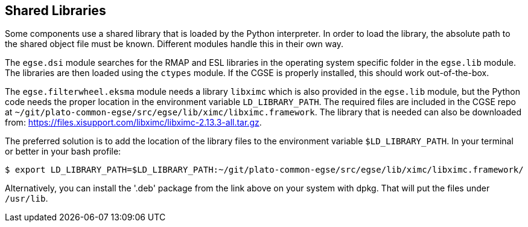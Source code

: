 == Shared Libraries

Some components use a shared library that is loaded by the Python interpreter. In order to load the library, the absolute path to the shared object file must be known. Different modules handle this in their own way.

The `egse.dsi` module searches for the RMAP and ESL libraries in the operating system specific folder in the  `egse.lib` module. The libraries are then loaded using the `ctypes` module. If the CGSE is properly installed, this should work out-of-the-box.

The `egse.filterwheel.eksma` module needs a library `libximc` which is also provided in the `egse.lib` module, but the Python code needs the proper location in the environment variable `LD_LIBRARY_PATH`.  The required files are included in the CGSE repo at `~/git/plato-common-egse/src/egse/lib/ximc/libximc.framework`.  The library that is needed can also be downloaded from: https://files.xisupport.com/libximc/libximc-2.13.3-all.tar.gz.

The preferred solution is to add the location of the library files to the environment variable `$LD_LIBRARY_PATH`.  In your terminal or better in your bash profile:

[%nowrap,source]
----
$ export LD_LIBRARY_PATH=$LD_LIBRARY_PATH:~/git/plato-common-egse/src/egse/lib/ximc/libximc.framework/
----

Alternatively, you can install the '.deb' package from the link above on your system with dpkg. That will put the files under `/usr/lib`.
